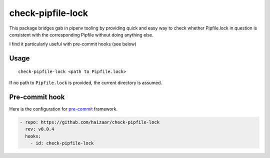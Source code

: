 check-pipfile-lock
==================

.. image:: https://img.shields.io/pypi/v/check-pipfile-lock.svg
    :target: https://pypi.python.org/pypi/check-pipfile-lock

.. image:: https://img.shields.io/travis/haizaar/check-pipfile-lock.svg
        :target: https://travis-ci.org/haizaar/check-pipfile-lock

.. image:: https://img.shields.io/pypi/dm/check-pipfile-lock.svg
    :target: https://pypi.python.org/pypi/check-pipfile-lock

This package bridges gab in pipenv tooling by providing
quick and easy way to check whether Pipfile.lock in question
is consistent with the corresponding Pipfile without doing
anything else.

I find it particularly useful with pre-commit hooks (see below)

Usage
-----
::

  check-pipfile-lock <path to Pipfile.lock>

If no path to ``Pipfile.lock`` is provided, the current
directory is assumed.

Pre-commit hook
---------------
Here is the configuration for
`pre-commit <https://pre-commit.com/>`_ framework.

.. code-block:: yaml

  - repo: https://github.com/haizaar/check-pipfile-lock
    rev: v0.0.4
    hooks:
      - id: check-pipfile-lock
